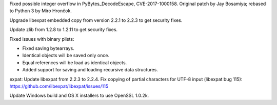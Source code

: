 .. bpo: 30657
.. date: 2017-12-01-18-51-03
.. nonce: Fd8kId
.. release date: 2018-01-23
.. section: Security

Fixed possible integer overflow in PyBytes_DecodeEscape, CVE-2017-1000158.
Original patch by Jay Bosamiya; rebased to Python 3 by Miro Hrončok.

..

.. bpo: 30947
.. date: 2017-09-05-20-34-44
.. nonce: iNMmm4
.. section: Security

Upgrade libexpat embedded copy from version 2.2.1 to 2.2.3 to get security
fixes.

..

.. bpo: 29169
.. date: 2017-08-16-17-34-02
.. nonce: GRXsSt
.. section: Security

Update zlib from 1.2.8 to 1.2.11 to get security fixes.

..

.. bpo: 32072
.. date: 2017-11-18-21-13-52
.. nonce: nwDV8L
.. section: Library

Fixed issues with binary plists:

* Fixed saving bytearrays.
* Identical objects will be saved only once.
* Equal references will be load as identical objects.
* Added support for saving and loading recursive data structures.

..

.. bpo: 31170
.. date: 2017-09-05-20-35-21
.. nonce: QGmJ1t
.. section: Library

expat: Update libexpat from 2.2.3 to 2.2.4. Fix copying of partial
characters for UTF-8 input (libexpat bug 115):
https://github.com/libexpat/libexpat/issues/115

..

.. bpo: 29572
.. date: 2017-09-07-19-19-19
.. nonce: iZ1XKK
.. section: Build

Update Windows build and OS X installers to use OpenSSL 1.0.2k.
